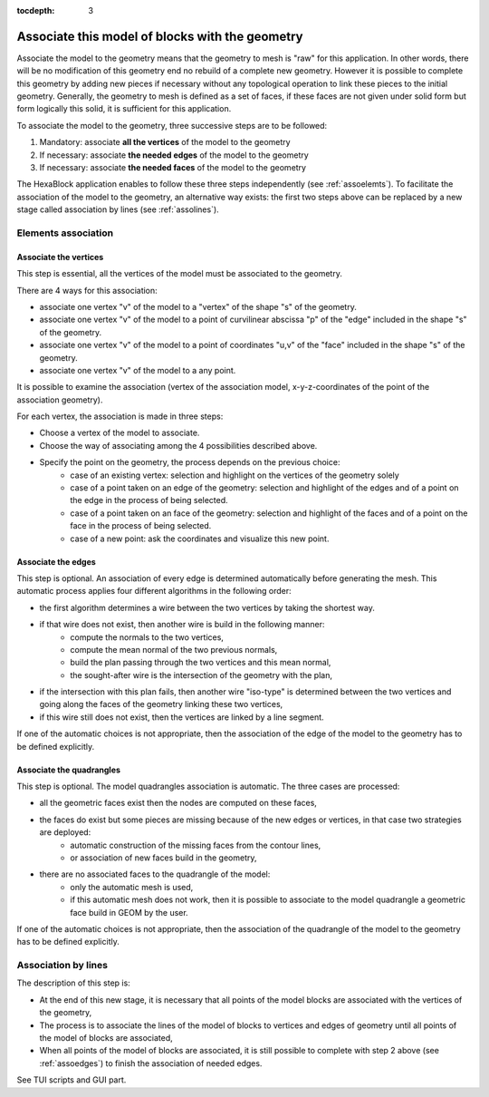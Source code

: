 :tocdepth: 3

.. _assomodelgeo:

================================================
Associate this model of blocks with the geometry
================================================

Associate the model to the geometry means that the geometry to mesh is
"raw" for this application. In other words, there will be no
modification of this geometry end no rebuild of a complete new
geometry. However it is possible to complete this geometry by adding
new pieces if necessary without any topological operation to link
these pieces to the initial geometry. Generally, the geometry to mesh
is defined as a set of faces, if these faces are not given under solid
form but form logically this solid, it is sufficient for this
application.

To associate the model to the geometry, three successive steps are to be followed:

1. Mandatory: associate **all the vertices** of the model to the geometry
2. If necessary: associate **the needed edges** of the model to the geometry
3. If necessary: associate **the needed faces** of the model to the geometry

The HexaBlock application enables to follow these three steps
independently (see :ref:`assoelemts`). To facilitate the association
of the model to the geometry, an alternative way exists: the first two
steps above can be replaced by a new stage called association by lines
(see :ref:`assolines`).

.. image:: _static/association2.png
   :align: center

.. centered::
   Rod connecting

.. _assoelemts:

Elements association
====================

Associate the vertices 
----------------------

This step is essential, all the vertices of the model must be associated to the geometry.

There are 4 ways for this association:

- associate one vertex "v" of the model to a "vertex" of the shape "s"
  of the geometry.

- associate one vertex "v" of the model to a point of curvilinear
  abscissa "p" of the "edge" included in the shape "s" of the
  geometry.

- associate one vertex "v" of the model to a point of coordinates
  "u,v" of the "face" included in the shape "s" of the geometry.

- associate one vertex "v" of the model to a any point.


It is possible to examine the association (vertex of the association
model, x-y-z-coordinates of the point of the association geometry).

For each vertex, the association is made in three steps:

- Choose a vertex of the model to associate.
- Choose the way of associating among the 4 possibilities described above.
- Specify the point on the geometry, the process depends on the previous choice:
    - case of an existing vertex: selection and highlight on the
      vertices of the geometry solely
    - case of a point taken on an edge of the geometry: selection
      and highlight of the edges and of a point on the edge in the
      process of being selected.
    - case of a point taken on an face of the geometry: selection
      and highlight of the faces and of a point on the face in the
      process of being selected.
    - case of a new point: ask the coordinates and visualize this
      new point.

.. _assoedges:

Associate the edges 
-------------------

This step is optional. An association of every edge is determined
automatically before generating the mesh. This automatic process
applies four different algorithms in the following order:

- the first algorithm determines a wire between the two vertices by
  taking the shortest way.
- if that wire does not exist, then another wire is build in the following manner:
    - compute the normals to the two vertices,
    - compute the mean normal of the two previous normals,
    - build the plan passing through the two vertices and this
      mean normal,
    - the sought-after wire is the intersection of the geometry
      with the plan,
- if the intersection with this plan fails, then another wire
  "iso-type" is determined between the two vertices and going along
  the faces of the geometry linking these two vertices,
- if this wire still does not exist, then the vertices are linked by a
  line segment.

If one of the automatic choices is not appropriate, then the
association of the edge of the model to the geometry has to be defined
explicitly.


Associate the quadrangles 
-------------------------

This step is optional. The model quadrangles association is
automatic. The three cases are processed:

- all the geometric faces exist then the nodes are computed on these faces,
- the faces do exist but some pieces are missing because of the new edges or vertices, in that case two strategies are deployed:
    - automatic construction of the missing faces from the contour lines,
    - or association of new faces build in the geometry,
- there are no associated faces to the quadrangle of the model:
    - only the automatic mesh is used,
    - if this automatic mesh does not work, then it is possible to
      associate to the model quadrangle a geometric face build in
      GEOM by the user.

If one of the automatic choices is not appropriate, then the
association of the quadrangle of the model to the geometry has to be
defined explicitly.

.. _assolines:

Association by lines
====================

The description of this step is:

- At the end of this new stage, it is necessary that all points of the
  model blocks are associated with the vertices of the geometry,
- The process is to associate the lines of the model of blocks to
  vertices and edges of geometry until all points of the model of blocks
  are associated,
- When all points of the model of blocks are associated, it is still
  possible to complete with step 2 above (see :ref:`assoedges`) to
  finish the association of needed edges.

See TUI  scripts and GUI part.
